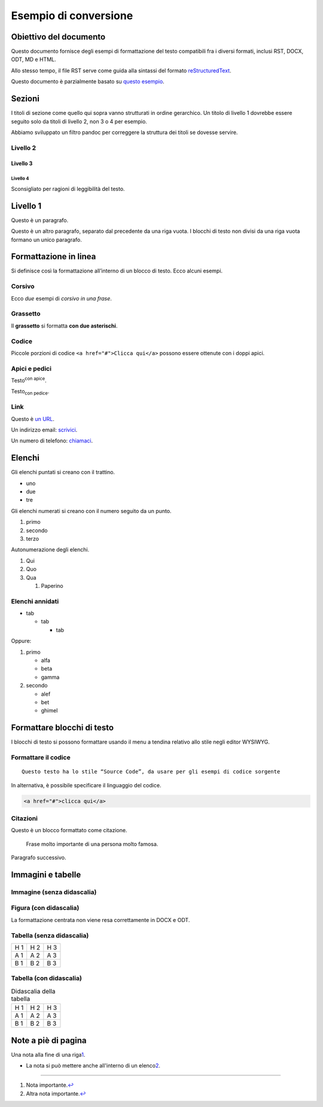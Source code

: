 Esempio di conversione
======================

Obiettivo del documento
-----------------------

Questo documento fornisce degli esempi di formattazione del testo
compatibili fra i diversi formati, inclusi RST, DOCX, ODT, MD e HTML.

Allo stesso tempo, il file RST serve come guida alla sintassi del
formato `reStructuredText <http://docutils.sourceforge.net/rst.html>`__.

Questo documento è parzialmente basato su `questo
esempio <https://raw.githubusercontent.com/jgm/pandoc/master/test/writer.rst>`__.

Sezioni
-------

I titoli di sezione come quello qui sopra vanno strutturati in ordine
gerarchico. Un titolo di livello 1 dovrebbe essere seguito solo da
titoli di livello 2, non 3 o 4 per esempio.

Abbiamo sviluppato un filtro pandoc per correggere la struttura dei
titoli se dovesse servire.

Livello 2
~~~~~~~~~

Livello 3
^^^^^^^^^

Livello 4
'''''''''

Sconsigliato per ragioni di leggibilità del testo.

Livello 1
---------

Questo è un paragrafo.

Questo è un altro paragrafo, separato dal precedente da una riga vuota.
I blocchi di testo non divisi da una riga vuota formano un unico
paragrafo.

Formattazione in linea
----------------------

Si definisce così la formattazione all’interno di un blocco di testo.
Ecco alcuni esempi.

Corsivo
~~~~~~~

Ecco *due* esempi di *corsivo in una frase*.

Grassetto
~~~~~~~~~

Il **grassetto** si formatta **con due asterischi**.

Codice
~~~~~~

Piccole porzioni di codice ``<a href="#">Clicca qui</a>`` possono essere
ottenute con i doppi apici.

Apici e pedici
~~~~~~~~~~~~~~

Testo\ :sup:`con apice`.

Testo\ :sub:`con pedice`.

Link
~~~~

Questo è `un URL <http://docs.italia.it/>`__.

Un indirizzo email: `scrivici <mailto:a@b.it>`__.

Un numero di telefono: `chiamaci <tel:+3902000000001>`__.

Elenchi
-------

Gli elenchi puntati si creano con il trattino.

-  uno
-  due
-  tre

Gli elenchi numerati si creano con il numero seguito da un punto.

1. primo
2. secondo
3. terzo

Autonumerazione degli elenchi.

#. Qui
#. Quo
#. Qua

   #. Paperino

Elenchi annidati
~~~~~~~~~~~~~~~~

-  tab

   -  tab

      -  tab

Oppure:

1. primo

   -  alfa
   -  beta
   -  gamma

2. secondo

   -  alef
   -  bet
   -  ghimel

Formattare blocchi di testo
---------------------------

I blocchi di testo si possono formattare usando il menu a tendina
relativo allo stile negli editor WYSIWYG.

Formattare il codice
~~~~~~~~~~~~~~~~~~~~

::

   Questo testo ha lo stile “Source Code”, da usare per gli esempi di codice sorgente

In alternativa, è possibile specificare il linguaggio del codice.

.. code:: html

   <a href="#">clicca qui</a>

Citazioni
~~~~~~~~~

Questo è un blocco formattato come citazione.

   Frase molto importante di una persona molto famosa.

Paragrafo successivo.

Immagini e tabelle
------------------

Immagine (senza didascalia)
~~~~~~~~~~~~~~~~~~~~~~~~~~~

|Testo alternativo. Luna|

Figura (con didascalia)
~~~~~~~~~~~~~~~~~~~~~~~

La formattazione centrata non viene resa correttamente in DOCX e ODT.

.. figure:: media/image1.jpeg
   :alt: Didascalia della figura, separata dalle opzioni precedenti da
   una riga vuota.
   :figclass: align-center

   Didascalia della figura, separata dalle opzioni precedenti da una
   riga vuota.

Tabella (senza didascalia)
~~~~~~~~~~~~~~~~~~~~~~~~~~

+---+---+---+
| H | H | H |
| 1 | 2 | 3 |
+---+---+---+
| A | A | A |
| 1 | 2 | 3 |
+---+---+---+
| B | B | B |
| 1 | 2 | 3 |
+---+---+---+

Tabella (con didascalia)
~~~~~~~~~~~~~~~~~~~~~~~~

.. table:: Didascalia della tabella

   +---+---+---+
   | H | H | H |
   | 1 | 2 | 3 |
   +---+---+---+
   | A | A | A |
   | 1 | 2 | 3 |
   +---+---+---+
   | B | B | B |
   | 1 | 2 | 3 |
   +---+---+---+

Note a piè di pagina
--------------------

Una nota alla fine di una riga\ `1 <#fn1>`__.

-  La nota si può mettere anche all'interno di un elenco\ `2 <#fn2>`__.

.. raw:: html

   <div class="section footnotes">

--------------

#. 

   .. raw:: html

      <div id="fn1">

   Nota importante.\ `↩ <#fnref1>`__

   .. raw:: html

      </div>

#. 

   .. raw:: html

      <div id="fn2">

   Altra nota importante.\ `↩ <#fnref2>`__

   .. raw:: html

      </div>

.. raw:: html

   </div>

.. |Testo alternativo. Luna| image:: media/image1.jpeg

